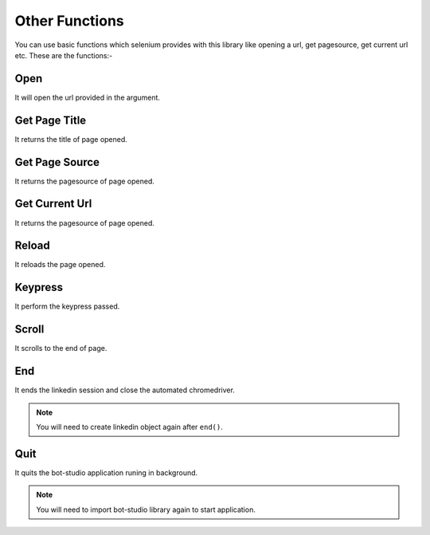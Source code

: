 Other Functions
**************************************************
You can use basic functions which selenium provides with this library like opening a url, get pagesource, get current url etc. These are the functions:-

Open
========

It will open the url provided in the argument.

.. py:function:: linkedin.open(url)

   :param str url: Link which need to be opened
   :return: {}
   :rtype: dict
	
	
Get Page Title
=================

It returns the title of page opened.

.. py:function:: linkedin.get_page_title()

   :return: {"pagetitle":"Linkedin"}
   :rtype: dict

Get Page Source
===================

It returns the pagesource of page opened.

.. py:function:: linkedin.get_page_source()

   :return: {"pagesource":"pagesource"}
   :rtype: dict

Get Current Url
===================

It returns the pagesource of page opened.

.. py:function:: linkedin.get_current_url()

   :return: {"url":"url"}
   :rtype: dict

Reload
===================

It reloads the page opened.

.. py:function:: linkedin.reload()

   :return: {}
   :rtype: dict

Keypress
===================

It perform the keypress passed.

.. py:function:: linkedin.keypress(key)

   :param str key: Key which need to be pressed, e.g pagedown,arrowleft,enter
   :return: {}
   :rtype: dict

Scroll
===================

It scrolls to the end of page.

.. py:function:: linkedin.scroll()

   :return: {}
   :rtype: dict
   
End
===================

It ends the linkedin session and close the automated chromedriver.

.. note:: You will need to create linkedin object again after ``end()``.

.. py:function:: linkedin.end()

   :return: {}
   :rtype: dict
	
Quit
===================

It quits the bot-studio application runing in background.

.. note:: You will need to import bot-studio library again to start application.

.. py:function:: linkedin.quit()

   :return: {}
   :rtype: dict
